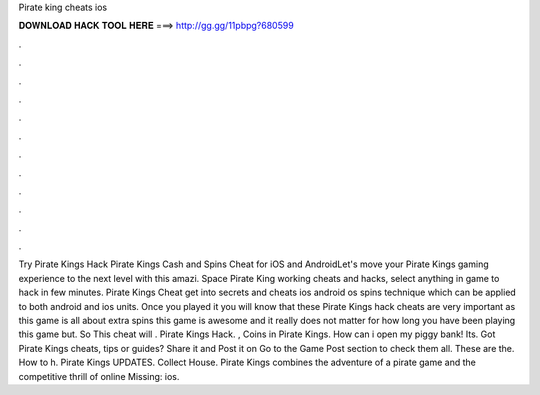 Pirate king cheats ios

𝐃𝐎𝐖𝐍𝐋𝐎𝐀𝐃 𝐇𝐀𝐂𝐊 𝐓𝐎𝐎𝐋 𝐇𝐄𝐑𝐄 ===> http://gg.gg/11pbpg?680599

.

.

.

.

.

.

.

.

.

.

.

.

Try Pirate Kings Hack Pirate Kings Cash and Spins Cheat for iOS and AndroidLet's move your Pirate Kings gaming experience to the next level with this amazi. Space Pirate King working cheats and hacks, select anything in game to hack in few minutes. Pirate Kings Cheat get into secrets and cheats ios android os spins technique which can be applied to both android and ios units. Once you played it you will know that these Pirate Kings hack cheats are very important as this game is all about extra spins this game is awesome and it really does not matter for how long you have been playing this game but. So This cheat will . Pirate Kings Hack. , Coins in Pirate Kings. How can i open my piggy bank! Its. Got Pirate Kings cheats, tips or guides? Share it and Post it on  Go to the Game Post section to check them all. These are the. How to h. Pirate Kings UPDATES. Collect House. Pirate Kings combines the adventure of a pirate game and the competitive thrill of online Missing: ios.